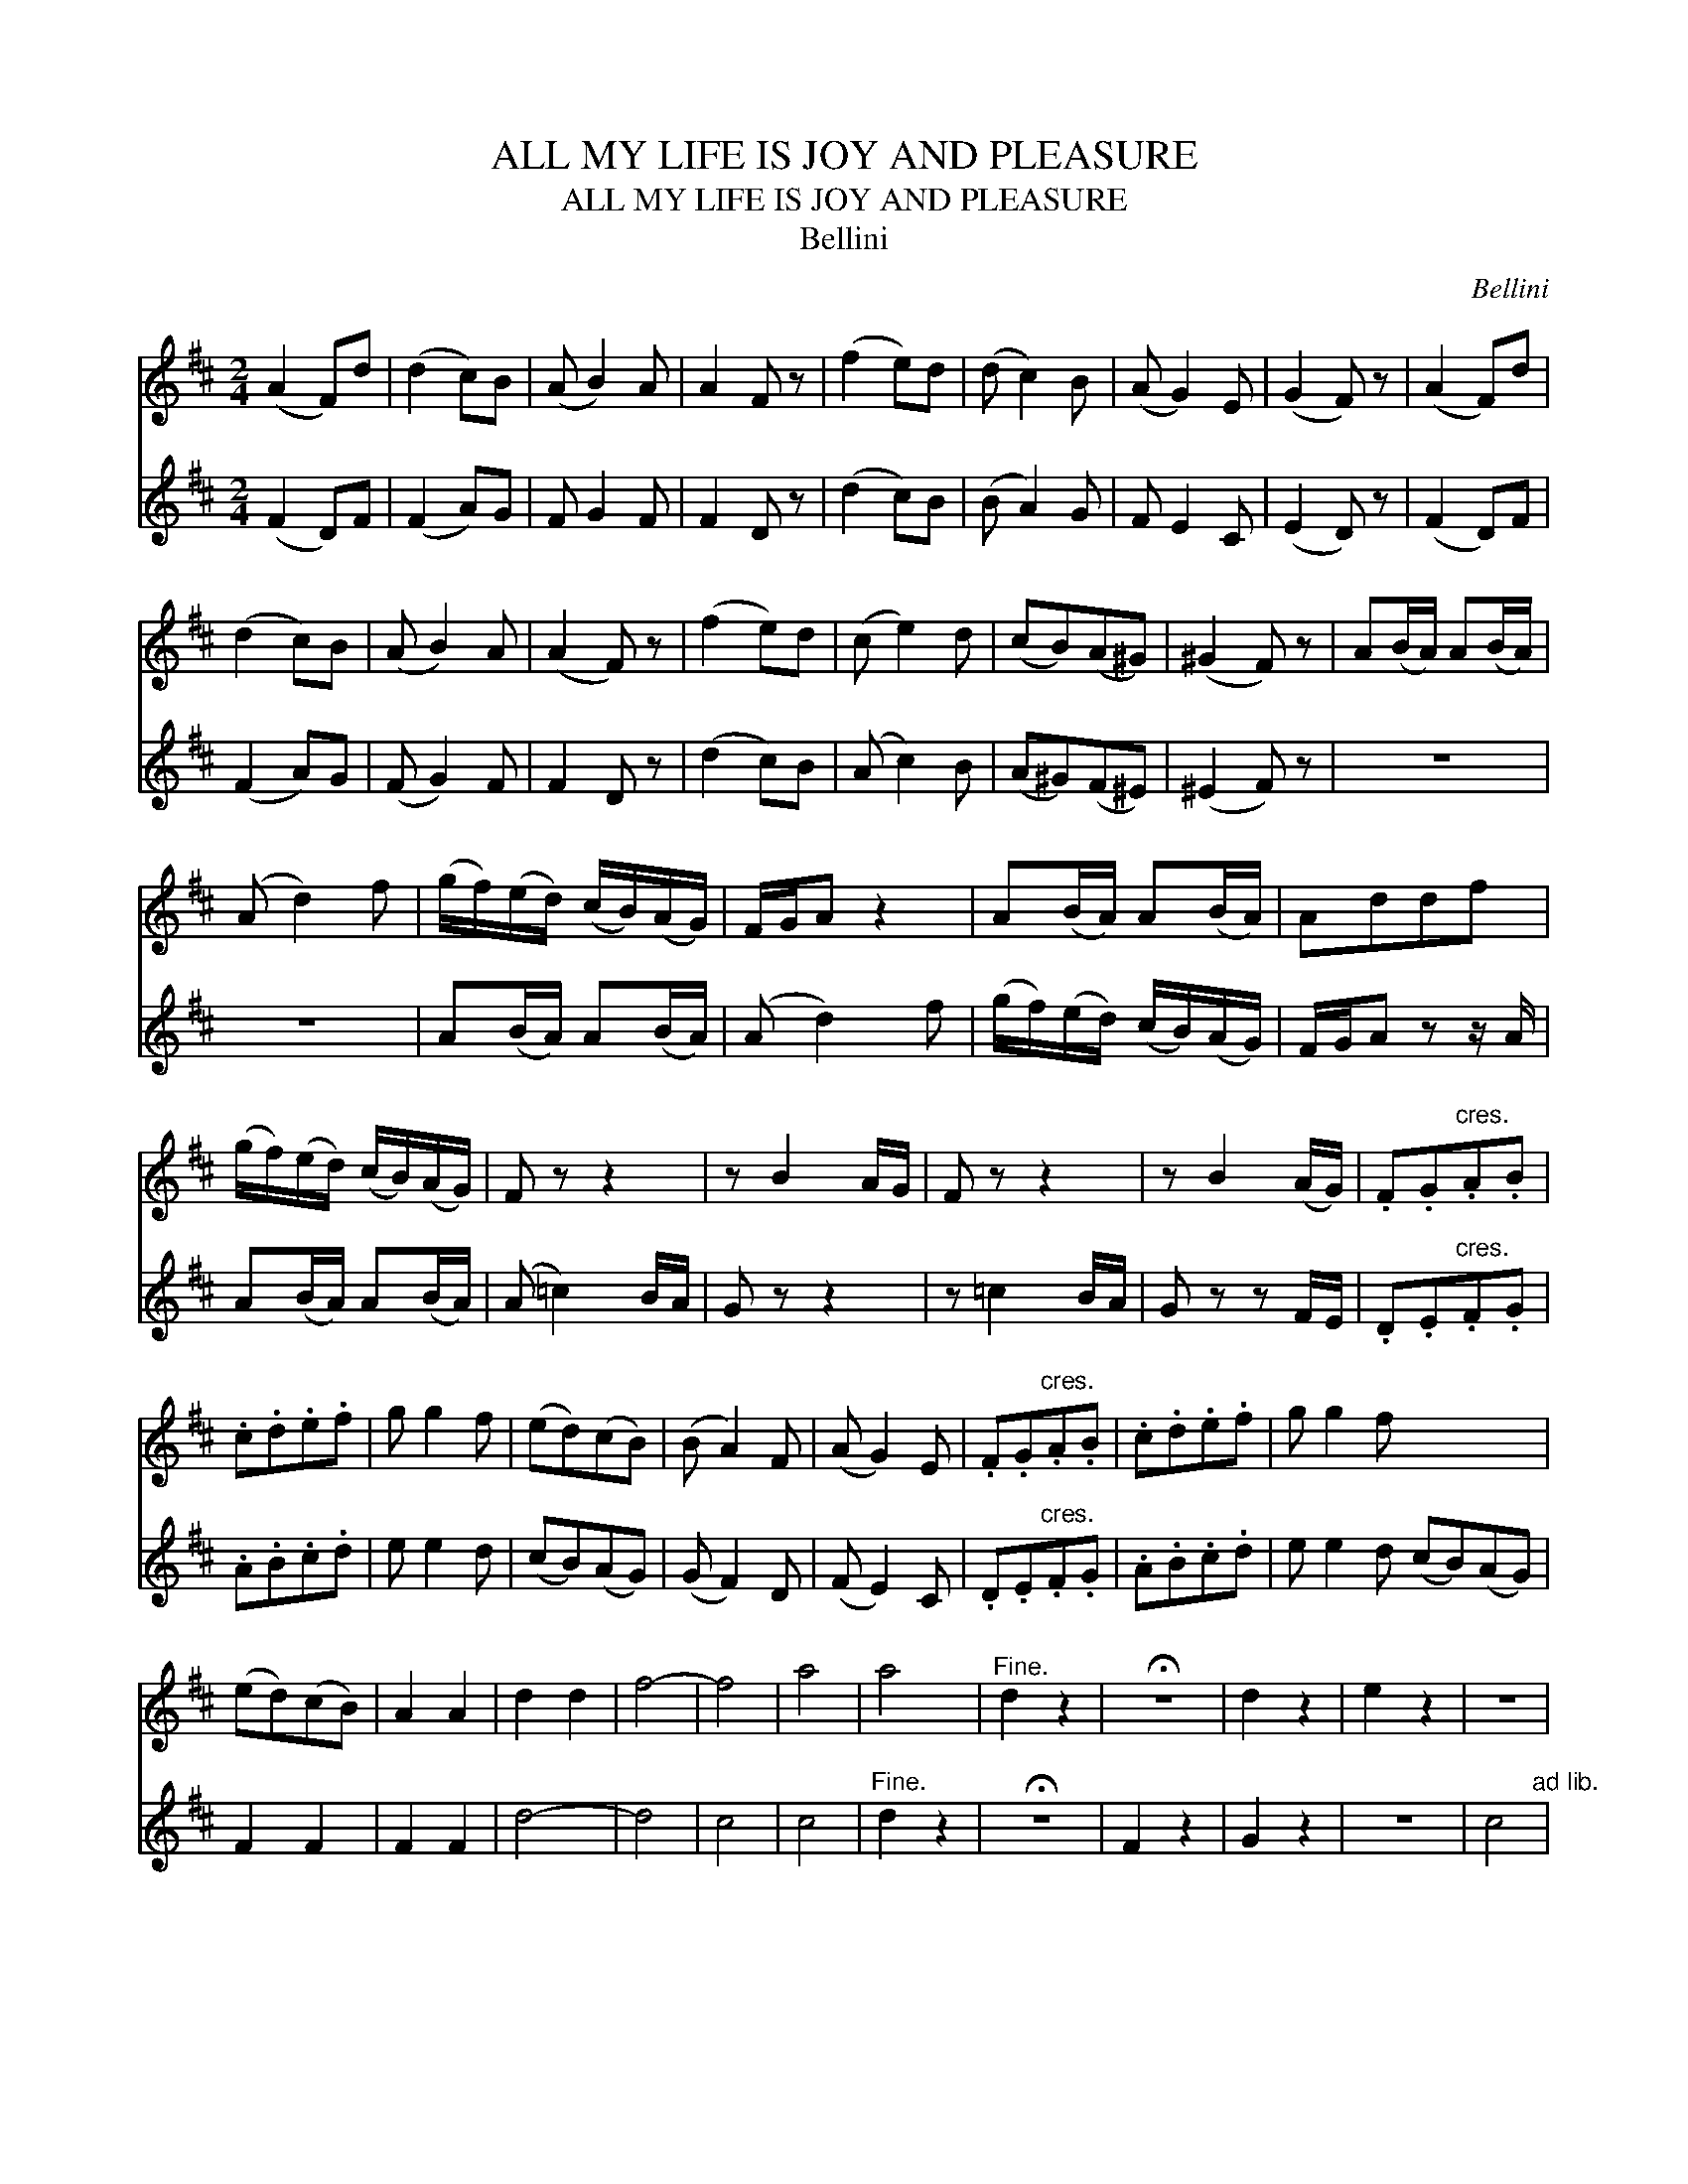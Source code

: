 X:1
T:ALL MY LIFE IS JOY AND PLEASURE
T:ALL MY LIFE IS JOY AND PLEASURE
T:Bellini
C:Bellini
%%score 1 2
L:1/8
M:2/4
K:D
V:1 treble 
V:2 treble 
V:1
 (A2 F)d | (d2 c)B | (A B2) A | A2 F z | (f2 e)d | (d c2) B | (A G2) E | (G2 F) z | (A2 F)d | %9
 (d2 c)B | (A B2) A | (A2 F) z | (f2 e)d | (c e2) d | (cB)(A^G) | (^G2 F) z | A(B/A/) A(B/A/) | %17
 (A d2) f | (g/f/)(e/d/) (c/B/)(A/G/) | F/G/A z2 | A(B/A/) A(B/A/) | Addf | %22
 (g/f/)(e/d/) (c/B/)(A/G/) | F z z2 | z B2 A/G/ | F z z2 | z B2 (A/G/) | .F.G"^cres.".A.B | %28
 .c.d.e.f | g g2 f | (ed)(cB) | (B A2) F | (A G2) E | .F.G"^cres.".A.B | .c.d.e.f | g g2 f x4 | %36
 (ed)(cB) | A2 A2 | d2 d2 | f4- | f4 | a4 | a4 |"^Fine." d2 z2 | !fermata!z4 | d2 z2 | e2 z2 | z4 | %48
 e4"^ad lib." |"^3" z4 | !fermata!g3 f |"^D.C.alFine." (edcB) |] %52
V:2
 (F2 D)F | (F2 A)G | F G2 F | F2 D z | (d2 c)B | (B A2) G | F E2 C | (E2 D) z | (F2 D)F | (F2 A)G | %10
 (F G2) F | F2 D z | (d2 c)B | (A c2) B | (A^G)(F^E) | (^E2 F) z | z4 | z4 | A(B/A/) A(B/A/) | %19
 (A d2) f | (g/f/)(e/d/) (c/B/)(A/G/) | F/G/A z z/ A/ | A(B/A/) A(B/A/) | (A =c2) B/A/ | G z z2 | %25
 z =c2 B/A/ | G z z F/E/ | .D.E"^cres.".F.G | .A.B.c.d | e e2 d | (cB)(AG) | (G F2) D | (F E2) C | %33
 .D.E"^cres.".F.G | .A.B.c.d | e e2 d (cB)(AG) | F2 F2 | F2 F2 | d4- | d4 | c4 | c4 | %42
"^Fine." d2 z2 | !fermata!z4 | F2 z2 | G2 z2 | z4 | c4"^ad lib." |"^3" z4 | !fermata!e3 d | %50
"^D.C.al Fine." (cBAG) | x4 |] %52

